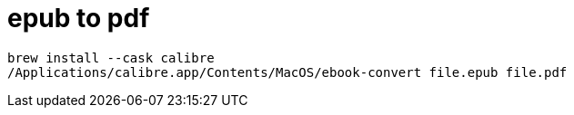 :toc:

= epub to pdf

----
brew install --cask calibre
/Applications/calibre.app/Contents/MacOS/ebook-convert file.epub file.pdf
----
